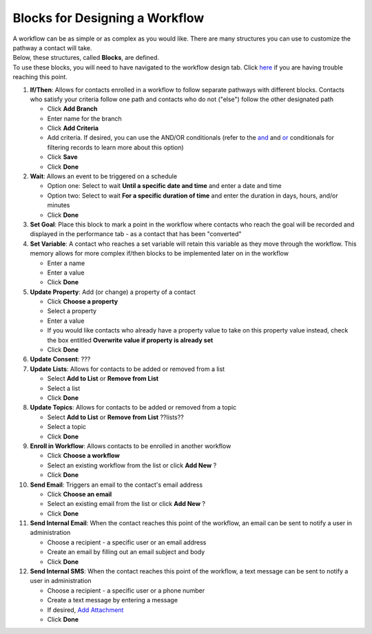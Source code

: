 Blocks for Designing a Workflow
===============================

| A workflow can be as simple or as complex as you would like. There are many structures you can use to customize the pathway a contact will take.
| Below, these structures, called **Blocks**, are defined.
| To use these blocks, you will need to have navigated to the workflow design tab. Click `here </users/automation/guides/emails/design_email.html>`_ if you are having trouble reaching this point.

#. **If/Then**: Allows for contacts enrolled in a workflow to follow separate pathways with different blocks. Contacts who satisfy your criteria follow one path and contacts who do not ("else") follow the other designated path

   * Click **Add Branch**
   * Enter name for the branch
   * Click **Add Criteria**
   * Add criteria. If desired, you can use the AND/OR conditionals (refer to the `and </users/general/guides/functions_of_the_grid/filter_and.html>`_ and `or </users/general/guides/functions_of_the_grid/filter_or.html>`_ conditionals for filtering records to learn more about this option)
   * Click **Save**
   * Click **Done**
#. **Wait**: Allows an event to be triggered on a schedule

   * Option one: Select to wait **Until a specific date and time** and enter a date and time
   * Option two: Select to wait **For a specific duration of time** and enter the duration in days, hours, and/or minutes
   * Click **Done**
#. **Set Goal**: Place this block to mark a point in the workflow where contacts who reach the goal will be recorded and displayed in the performance tab - as a contact that has been "converted"
#. **Set Variable**: A contact who reaches a set variable will retain this variable as they move through the workflow. This memory allows for more complex if/then blocks to be implemented later on in the workflow

   * Enter a name
   * Enter a value
   * Click **Done**
#. **Update Property**: Add (or change) a property of a contact

   * Click **Choose a property**
   * Select a property
   * Enter a value
   * If you would like contacts who already have a property value to take on this property value instead, check the box entitled **Overwrite value if property is already set**
   * Click **Done**
#. **Update Consent**: ???
#. **Update Lists**: Allows for contacts to be added or removed from a list

   * Select **Add to List** or **Remove from List**
   * Select a list
   * Click **Done**
#. **Update Topics**: Allows for contacts to be added or removed from a topic

   * Select **Add to List** or **Remove from List** ??lists??
   * Select a topic
   * Click **Done**
#. **Enroll in Workflow**: Allows contacts to be enrolled in another workflow

   * Click **Choose a workflow**
   * Select an existing workflow from the list or click **Add New** ?
   * Click **Done**
#. **Send Email**: Triggers an email to the contact's email address

   * Click **Choose an email**
   * Select an existing email from the list or click **Add New** ?
   * Click **Done**
#. **Send Internal Email**: When the contact reaches this point of the workflow, an email can be sent to notify a user in administration

   * Choose a recipient - a specific user or an email address
   * Create an email by filling out an email subject and body
   * Click **Done**
#. **Send Internal SMS**: When the contact reaches this point of the workflow, a text message can be sent to notify a user in administration

   * Choose a recipient - a specific user or a phone number
   * Create a text message by entering a message
   * If desired, `Add Attachment </users/general/guides/functions_of_the_grid/how_to_upload_a_file.html>`_
   * Click **Done**

